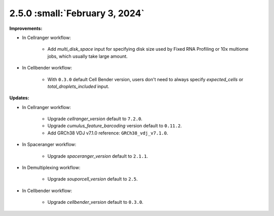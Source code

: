 2.5.0 :small:`February 3, 2024`
^^^^^^^^^^^^^^^^^^^^^^^^^^^^^^^^

**Improvements:**

* In Cellranger workflow:

    * Add *multi_disk_space* input for specifying disk size used by Fixed RNA Profiling or 10x multiome jobs, which usually take large amount.

* In Cellbender workflow:

    * With ``0.3.0`` default Cell Bender version, users don't need to always specify *expected_cells* or *total_droplets_included* input.

**Updates:**

* In Cellranger workflow:

    * Upgrade *cellranger_version*  default to ``7.2.0``.
    * Upgrade *cumulus_feature_barcoding* version default to ``0.11.2``.
    * Add GRCh38 VDJ v7.1.0 reference: ``GRCh38_vdj_v7.1.0``.

* In Spaceranger workflow:

    * Upgrade *spaceranger_version* default to ``2.1.1``.

* In Demultiplexing workflow:

    * Upgrade *souporcell_version* default to ``2.5``.

* In Cellbender workflow:

    * Upgrade *cellbender_version* default to ``0.3.0``.
